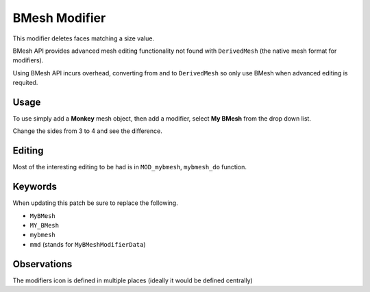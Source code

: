 
BMesh Modifier
##############

This modifier deletes faces matching a size value.

BMesh API provides advanced mesh editing functionality not found with ``DerivedMesh``
(the native mesh format for modifiers).

Using BMesh API incurs overhead, converting from and to ``DerivedMesh`` so only use BMesh
when advanced editing is requited.


Usage
=====

To use simply add a **Monkey** mesh object, then add a modifier, select **My BMesh** from the drop down list.

Change the sides from 3 to 4 and see the difference.


Editing
=======

Most of the interesting editing to be had is in ``MOD_mybmesh``, ``mybmesh_do`` function.


Keywords
========

When updating this patch be sure to replace the following.

- ``MyBMesh``
- ``MY_BMesh``
- ``mybmesh``
- ``mmd`` (stands for ``MyBMeshModifierData``)


Observations
============

The modifiers icon is defined in multiple places (ideally it would be defined centrally)

